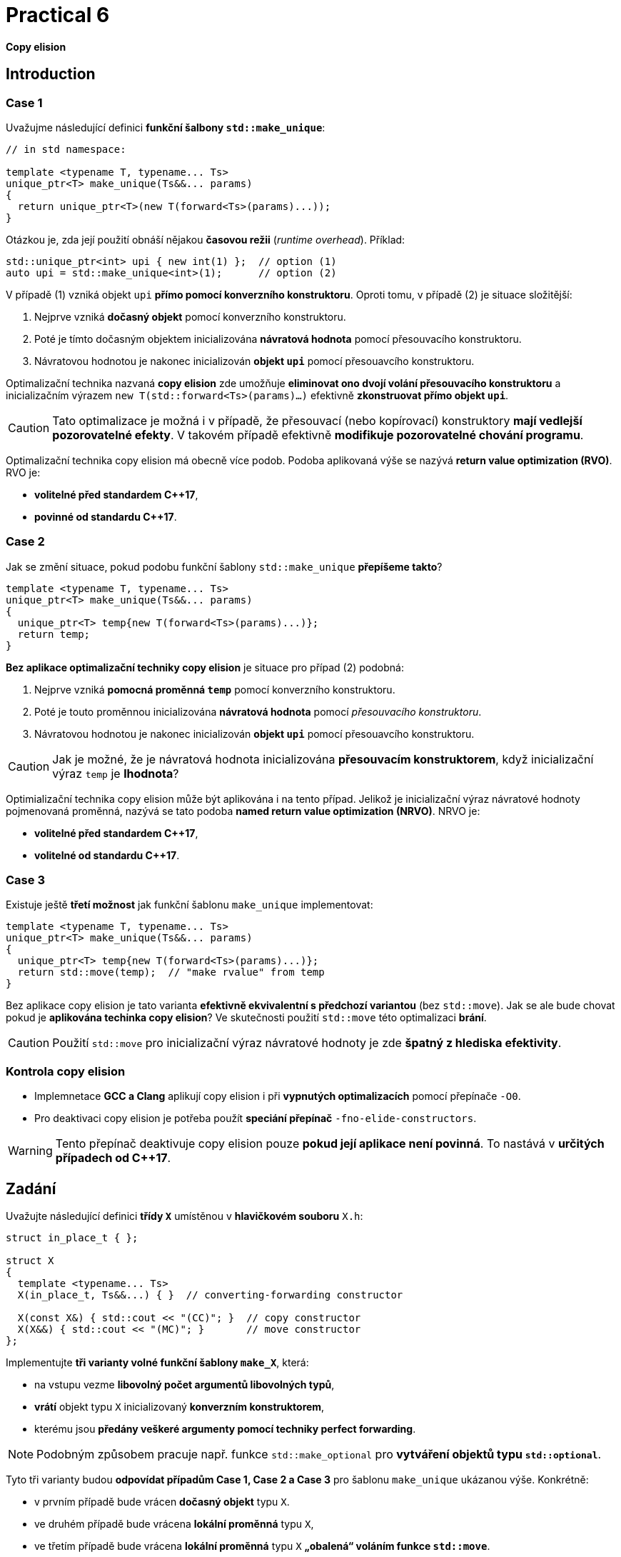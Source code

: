 = Practical 6

*Copy elision*

== Introduction

=== Case 1

Uvažujme následující definici *funkční šalbony `std::make_unique`*:

[source,c++]
----
// in std namespace: 

template <typename T, typename... Ts>
unique_ptr<T> make_unique(Ts&&... params)
{
  return unique_ptr<T>(new T(forward<Ts>(params)...));
}
----

Otázkou je, zda její použití obnáší nějakou *časovou režii* (_runtime overhead_). Příklad:

[source,c++]
----
std::unique_ptr<int> upi { new int(1) };  // option (1)
auto upi = std::make_unique<int>(1);      // option (2)
----

V případě (1) vzniká objekt `upi` *přímo pomocí konverzního konstruktoru*. Oproti tomu, v případě (2) je situace složitější:

. Nejprve vzniká *dočasný objekt* pomocí konverzního konstruktoru.
. Poté je tímto dočasným objektem inicializována *návratová hodnota* pomocí přesouvacího konstruktoru.
. Návratovou hodnotou je nakonec inicializován *objekt `upi`* pomocí přesouavcího konstruktoru.

Optimalizační technika nazvaná *copy elision* zde umožňuje *eliminovat ono dvojí volání přesouvacího konstruktoru* a inicializačním výrazem `new T(std::forward<Ts>(params)...)` efektivně *zkonstruovat přímo objekt `upi`*. 

CAUTION: Tato optimalizace je možná i v případě, že přesouvací (nebo kopírovací) konstruktory *mají vedlejší pozorovatelné efekty*. V takovém případě efektivně *modifikuje pozorovatelné chování programu*.

Optimalizační technika copy elision má obecně více podob. Podoba aplikovaná výše se nazývá *return value optimization (RVO)*. RVO je:

- *volitelné před standardem {cpp}17*,
- *povinné od standardu {cpp}17*.

=== Case 2

Jak se změní situace, pokud podobu funkční šablony `std::make_unique` *přepíšeme takto*?

[source,c++]
----
template <typename T, typename... Ts>
unique_ptr<T> make_unique(Ts&&... params)
{
  unique_ptr<T> temp{new T(forward<Ts>(params)...)};
  return temp;
}
----

*Bez aplikace optimalizační techniky copy elision* je situace pro případ (2) podobná:

. Nejprve vzniká *pomocná proměnná `temp`* pomocí konverzního konstruktoru.
. Poté je touto proměnnou inicializována *návratová hodnota* pomocí _přesouvacího konstruktoru_.
. Návratovou hodnotou je nakonec inicializován *objekt `upi`* pomocí přesouavcího konstruktoru.

CAUTION: Jak je možné, že je návratová hodnota inicializována *přesouvacím konstruktorem*, když inicializační výraz `temp` je *lhodnota*?

Optimializační technika copy elision může být aplikována i na tento případ. Jelikož je inicializační výraz návratové hodnoty pojmenovaná proměnná, nazývá se tato podoba *named return value optimization (NRVO)*. NRVO je:

- *volitelné před standardem C++17*,
- *volitelné od standardu C++17*.

=== Case 3

Existuje ještě *třetí možnost* jak funkční šablonu `make_unique` implementovat:

[source,c++]
----
template <typename T, typename... Ts>
unique_ptr<T> make_unique(Ts&&... params)
{
  unique_ptr<T> temp{new T(forward<Ts>(params)...)};
  return std::move(temp);  // "make rvalue" from temp
}
----

Bez aplikace copy elision je tato varianta *efektivně ekvivalentní s předchozí variantou* (bez `std::move`). Jak se ale bude chovat pokud je *aplikována techinka copy elision*? Ve skutečnosti použití `std::move` této optimalizaci *brání*.

CAUTION: Použití `std::move` pro inicializační výraz návratové hodnoty je zde *špatný z hlediska efektivity*.

=== Kontrola copy elision

- Implemnetace *GCC a Clang* aplikují copy elision i při *vypnutých optimalizacích* pomocí přepínače `-O0`. 
- Pro deaktivaci copy elision je potřeba použít *speciání přepínač* `-fno-elide-constructors`.

WARNING: Tento přepínač deaktivuje copy elision pouze *pokud její aplikace není povinná*. To nastává v *určitých případech od {cpp}17*.

== Zadání

Uvažujte následující definici *třídy `X`* umístěnou v *hlavičkovém souboru* `X.h`:

[source,c++]
----
struct in_place_t { };

struct X
{
  template <typename... Ts>
  X(in_place_t, Ts&&...) { }  // converting-forwarding constructor
  
  X(const X&) { std::cout << "(CC)"; }  // copy constructor
  X(X&&) { std::cout << "(MC)"; }       // move constructor
};
----

Implementujte *tři varianty volné funkční šablony `make_X`*, která:

- na vstupu vezme *libovolný počet argumentů libovolných typů*,
- *vrátí* objekt typu `X` inicializovaný *konverzním konstruktorem*,
- kterému jsou *předány veškeré argumenty pomocí techniky perfect forwarding*.

NOTE: Podobným způsobem pracuje např. funkce `std::make_optional` pro *vytváření objektů typu `std::optional`*.

Tyto tři varianty budou *odpovídat případům Case 1, Case 2 a Case 3* pro šablonu `make_unique` ukázanou výše. Konkrétně:

- v prvním případě bude vrácen *dočasný objekt* typu `X`.
- ve druhém případě bude vrácena *lokální proměnná* typu `X`,
- ve třetím případě bude vrácena *lokální proměnná* typu `X` *„obalená“ voláním funkce `std::move`*.

Všechny 3 varianty *doplňte do hlavičkového souboru `X.h`*, kde jejich „volba“ bude *umožněna definicí symbolů preprocesoru* `CASE1`, `CASE2` a `CASE3`:

[source,c++]
----
#ifdef CASE1

template <typename... Ts>
X make_X(Ts&&... params) {
  // ... to be implemented
}

#elif defined CASE2

template <typename... Ts>
X make_X(Ts&&... params) {
  // ... to be implemented
}

#elif defined CASE3

template <typename... Ts>
X make_X(Ts&&... params) {
  // ... to be implemented
}

#endif
----

=== Testovací program

Na následujícím testoavcím programu vyzkoušejte, jak se budou *jednotlivé varianty* chovat při *zapnuté a vypnuté optimalizaci copy elision* při *inicializaci objekty typu X*:

[source,c++]
----
#include <iostream>
#include "X.h"

int main()
{
  int i = 1;
  auto x = make_X(i, true);
  std::cout << std::endl;
}
----

IMPORTANT: Z důvodu nemožnosti deaktivovat RVO v {cpp}17 *použijte pro testování standard {cpp}11 nebo {cpp}14*. U implementací *GCC a Clang* k tomu slouží *přepínače* `pass:[-std=c++14]` a `pass:[-std=c++17]`.

Dále *zdůvodněte*, proč se v případě Case 2 *použije pro inicializaci návratové hodnoty přesouvací a nikoliv kopírovací konstruktor*. Zdůvodnění hledejte v *aktuálním draftu standardu {cpp}*, konkrétně v části *[class.copy.elison]*; odkaz: http://eel.is/c++draft/class.copy.elision.

== Odevzdání

* Implementaci *všech tří verzí funkční šablony `make_X`* proveďte v rámci *hlavičkového souboru `X.h`* umístěného v *kořenovém adresáři větve _practical6_* vašeho *předmětového projektu/repozitáře* na *fakultní instanci GitLab*. 
* Odezvdání realizujte formou *vytvoření požadavku _merge request_*, a to *z větve _practical6_ do větve _master_* v rámci vašeho projektu.
* *Výstup testovacího programu* pro *všechny tři varianty funkční šablony `make_X`* pro *vypnutou i zapnutou aplikaci copy elision* zkopírujte do *popisu (description) k vytvořenému požadavku merge request*.
* Dále do tohoto popisu uveďte *zdůvodnění* použití *přesouvacího konstruktoru* v případě Case 2.
* *Termín pro odevzdání* je *konec týdne, ve kterém cvičení probíhá* (cvičení, které máte zapsané dle rozvrhu).

== Testování

* Testovací program bude *součástí vašeho projektu/repozitáře* a bude *automaticky přeložen a spouštěn při každé změně* v souborech ze zdrojovým kódem.
* Odkaz na šablonu projektu s testovacím programem do online IDE Godbolt: https://godbolt.org/z/qexMjxnr4.